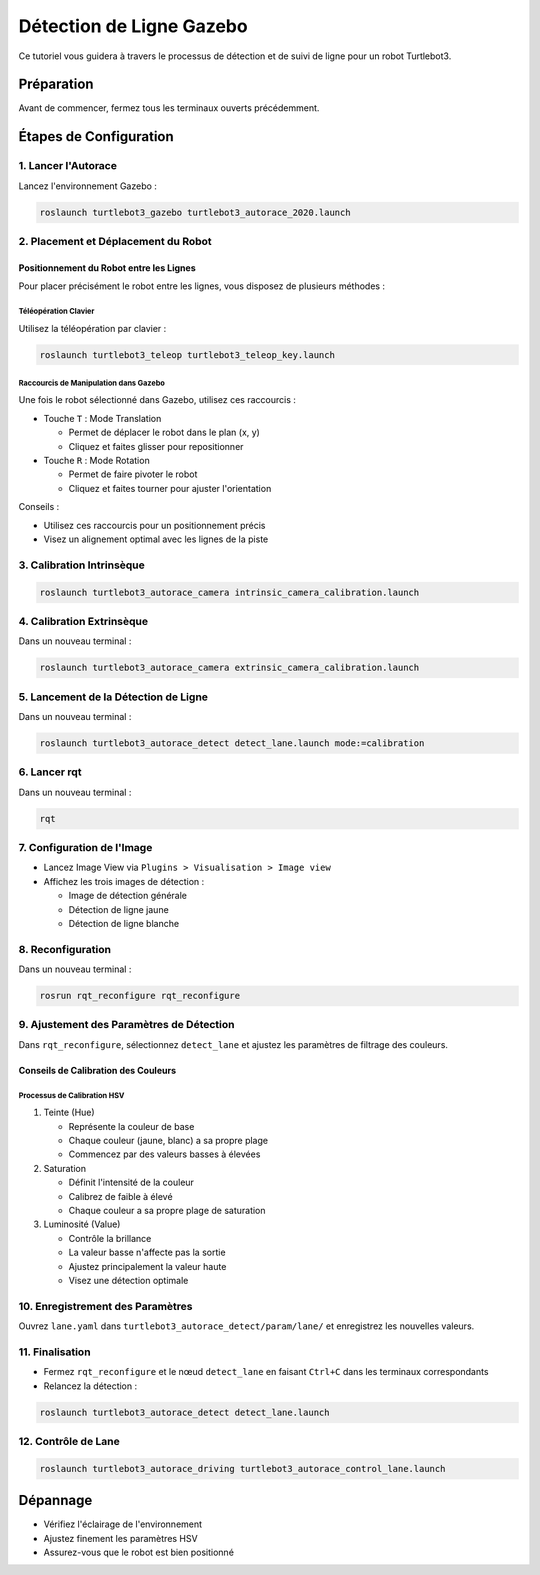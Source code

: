 Détection de Ligne Gazebo
=========================

Ce tutoriel vous guidera à travers le processus de détection et de suivi de ligne pour un robot Turtlebot3.

Préparation
-----------

Avant de commencer, fermez tous les terminaux ouverts précédemment.

Étapes de Configuration
---------------------

1. Lancer l'Autorace
~~~~~~~~~~~~~~~~~~~

Lancez l'environnement Gazebo :

.. code-block:: bash

    roslaunch turtlebot3_gazebo turtlebot3_autorace_2020.launch

2. Placement et Déplacement du Robot
~~~~~~~~~~~~~~~~~~~~~~~~~~~~~~~~~~~~

Positionnement du Robot entre les Lignes
^^^^^^^^^^^^^^^^^^^^^^^^^^^^^^^^^^^^^^^^

Pour placer précisément le robot entre les lignes, vous disposez de plusieurs méthodes :

Téléopération Clavier
""""""""""""""""""""

Utilisez la téléopération par clavier :

.. code-block:: bash

    roslaunch turtlebot3_teleop turtlebot3_teleop_key.launch

Raccourcis de Manipulation dans Gazebo
""""""""""""""""""""""""""""""""""""""

Une fois le robot sélectionné dans Gazebo, utilisez ces raccourcis :

- Touche ``T`` : Mode Translation
  
  - Permet de déplacer le robot dans le plan (x, y)
  - Cliquez et faites glisser pour repositionner
  
- Touche ``R`` : Mode Rotation
  
  - Permet de faire pivoter le robot
  - Cliquez et faites tourner pour ajuster l'orientation

Conseils :

- Utilisez ces raccourcis pour un positionnement précis
- Visez un alignement optimal avec les lignes de la piste

3. Calibration Intrinsèque
~~~~~~~~~~~~~~~~~~~~~~~~~

.. code-block:: bash

    roslaunch turtlebot3_autorace_camera intrinsic_camera_calibration.launch

4. Calibration Extrinsèque
~~~~~~~~~~~~~~~~~~~~~~~~~

Dans un nouveau terminal : 

.. code-block:: bash

    roslaunch turtlebot3_autorace_camera extrinsic_camera_calibration.launch

5. Lancement de la Détection de Ligne
~~~~~~~~~~~~~~~~~~~~~~~~~~~~~~~~~~~~~

Dans un nouveau terminal :

.. code-block:: bash

    roslaunch turtlebot3_autorace_detect detect_lane.launch mode:=calibration

6. Lancer rqt
~~~~~~~~~~~~~

Dans un nouveau terminal :

.. code-block:: bash

    rqt

7. Configuration de l'Image
~~~~~~~~~~~~~~~~~~~~~~~~~~

- Lancez Image View via ``Plugins > Visualisation > Image view``
- Affichez les trois images de détection :
  
  * Image de détection générale
  * Détection de ligne jaune
  * Détection de ligne blanche

.. image:: pictures/noetic_detect_image_lane.png
   :alt: img lane
   :width: 600
   :align: center

.. image:: pictures/noetic_detect_white_lane.png
   :alt: white lane
   :width: 600
   :align: center

.. image:: pictures/noetic_detect_yellow_lane.png
   :alt: yellow lane
   :width: 600
   :align: center

8. Reconfiguration
~~~~~~~~~~~~~~~~~

Dans un nouveau terminal :

.. code-block:: bash

    rosrun rqt_reconfigure rqt_reconfigure

9. Ajustement des Paramètres de Détection
~~~~~~~~~~~~~~~~~~~~~~~~~~~~~~~~~~~~~~~~

Dans ``rqt_reconfigure``, sélectionnez ``detect_lane`` et ajustez les paramètres de filtrage des couleurs.

.. image:: pictures/noetic_lane_reconfigure.png
   :alt: reconfigure lane
   :width: 600
   :align: center


Conseils de Calibration des Couleurs
^^^^^^^^^^^^^^^^^^^^^^^^^^^^^^^^^^^^

Processus de Calibration HSV
"""""""""""""""""""""""""""

1. Teinte (Hue)
   
   - Représente la couleur de base
   - Chaque couleur (jaune, blanc) a sa propre plage
   - Commencez par des valeurs basses à élevées

2. Saturation
   
   - Définit l'intensité de la couleur
   - Calibrez de faible à élevé
   - Chaque couleur a sa propre plage de saturation

3. Luminosité (Value)
   
   - Contrôle la brillance
   - La valeur basse n'affecte pas la sortie
   - Ajustez principalement la valeur haute
   - Visez une détection optimale

10.  Enregistrement des Paramètres
~~~~~~~~~~~~~~~~~~~~~~~~~~~~~~~~

Ouvrez ``lane.yaml`` dans ``turtlebot3_autorace_detect/param/lane/`` et enregistrez les nouvelles valeurs.

.. image:: pictures/noetic_lane_yaml.png
   :alt: yaml lane
   :width: 600
   :align: center

11. Finalisation
~~~~~~~~~~~~~~~

- Fermez ``rqt_reconfigure`` et le nœud ``detect_lane`` en faisant ``Ctrl+C`` dans les terminaux correspondants 
- Relancez la détection :

.. code-block:: bash

    roslaunch turtlebot3_autorace_detect detect_lane.launch

12. Contrôle de Lane
~~~~~~~~~~~~~~~~~~

.. code-block:: bash

    roslaunch turtlebot3_autorace_driving turtlebot3_autorace_control_lane.launch

Dépannage
---------

- Vérifiez l'éclairage de l'environnement
- Ajustez finement les paramètres HSV
- Assurez-vous que le robot est bien positionné